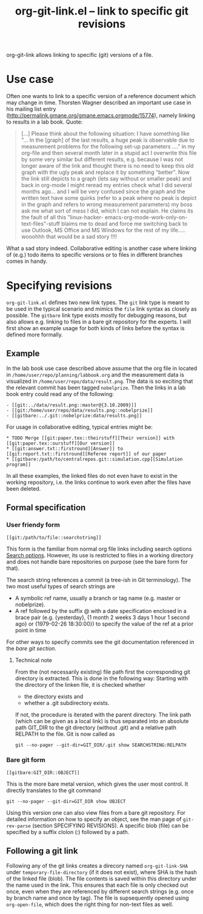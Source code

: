 #+TITLE: org-git-link.el -- link to specific git revisions
#+OPTIONS: ^:{} author:nil

org-git-link allows linking to specific (git) versions of a file.

* Use case
   
  Often one wants to link to a specific version of a reference
  document which may change in time. Thorsten Wagner described an
  important use case in his mailing list entry
  ([[http://permalink.gmane.org/gmane.emacs.orgmode/15774]]), namely
  linking to results in a lab book. Quote:

  #+BEGIN_QUOTE 
  [...] Please think about the following situation: I have
  something like "... In the [graph] of the last results, a huge
  peak is observable due to measurement problems for the
  following set-up parameters ...." in my org-file and then
  several month later in a stupid act I overwrite this file by
  some very similar but different results, e.g. because I was not
  longer aware of the link and thought there is no need to keep
  this old graph with the ugly peak and replace it by something
  "better". Now the link still depicts to a graph (lets say
  without or smaller peak) and back in org-mode I might reread my
  entries check what I did several months ago... and I will be
  very confused since the graph and the written text have some
  quirks (refer to a peak where no peak is depict in the graph
  and refers to wrong measurement parameters) my boss ask me what
  sort of mess I did, which I can not explain. He claims its the
  fault of all this "linux-hacker-
  emacs-org-mode-work-only-on-text-files"-stuff blaims me to dead
  and force me switching back to use Outlook, MS Office and MS
  Windows for the rest of my life..... wooohhh that would be a
  sad story !!!!
  #+END_QUOTE

  What a sad story indeed. Collaborative editing is another case
  where linking of (e.g.) todo items to specific versions or to
  files in different branches comes in handy.

* Specifying revisions

  =org-git-link.el= defines two new link types. The =git= link
  type is meant to be used in the typical scenario and mimics the
  =file= link syntax as closely as possible. The =gitbare= link
  type exists mostly for debugging reasons, but also allows e.g.
  linking to files in a bare git repository for the experts. I
  will first show an example usage for both kinds of links before
  the syntax is defined more formally.

** Example
  
   In the lab book use case described above assume that the org
   file in located in =/home/user/repo/planning/labbook.org= and
   the measurement data is visualized in
   =/home/user/repo/data/result.png=. The data is so exciting that
   the relevant commit has been tagged =nobelprize=. Then the
   links in a lab book entry could read any of the following:
   #+BEGIN_EXAMPLE 
   - [[git:../data/result.png::master@{3.10.2009}]]
   - [[git:/home/user/repo/data/results.png::nobelprize]]
   - [[gitbare:../.git::nobelprize:data/results.png]]
   #+END_EXAMPLE

   For usage in collaborative editing, typical entries might be:
   #+BEGIN_EXAMPLE
   * TODO Merge [[git:paper.tex::theirstuff][Their version]] with [[git:paper.tex::ourstuff][Our version]]
   * [[git:answer.txt::firstround][Answer]] to  [[git:report.txt::firstround][Referee report]] of our paper
   * [[gitbare:/path/to/centralrepos.git::simulation.cpp][Simulation program]]
   #+END_EXAMPLE
 
   In all these examples, the linked files do not even have to exist
   in the working repository, i.e. the links continue to work even
   after the files have been deleted.

** Formal specification
      
*** User friendy form
    #+BEGIN_EXAMPLE 
    [[git:/path/to/file::searchstring]]
    #+END_EXAMPLE
    This form is the familiar from normal org file links
    including search options [[info:org:Search%20options][Search options]]. However, its use is
    restricted to files in a working directory and does not
    handle bare repositories on purpose (see the bare form for
    that).

    The search string references a commit (a tree-ish in Git
    terminology). The two most useful types of search strings are

    - A symbolic ref name, usually a branch or tag name (e.g.
      master or nobelprize).
    - A ref followed by the suffix @ with a date specification
      enclosed in a brace pair (e.g. {yesterday}, {1 month 2
      weeks 3 days 1 hour 1 second ago} or {1979-02-26 18:30:00})
      to specify the value of the ref at a prior point in time

    For other ways to specify commits see the git documentation
    referenced in the [[*Bare%20git%20form][bare git section]].

**** Technical note
     From the (not necessarily existing) file path first the
     corresponding git directory is extracted. This is done in the
     following way: Starting with the directory of the linken
     file, it is checked whether

     - the directory exists and
     - whether a .git subdirectory exists.
       
     If not, the procedure is iterated with the parent directory.
     The link path (which can be given as a local link) is thus
     separated into an absolute path GIT_DIR to the git directory
     (without .git) and a relative path RELPATH to the file. Git
     is now called as
     : git --no-pager --git-dir=GIT_DIR/.git show SEARCHSTRING:RELPATH

*** Bare git form
 
    #+BEGIN_EXAMPLE 
    [[gitbare:GIT_DIR::OBJECT]]
    #+END_EXAMPLE
    This is the more bare metal version, which gives the user most
    control. It directly translates to the git command
    : git --no-pager --git-dir=GIT_DIR show OBJECT
    Using this version one can also view files from a bare git
    repository. For detailed information on how to specify an
    object, see the man page of =git-rev-parse= (section
    SPECIFYING REVISIONS). A specific blob (file) can be
    specified by a suffix clolon (:) followed by a path.

** Following a git link

   Following any of the git links creates a direcory named
   =org-git-link-SHA= under =temporary-file-directory= (if it
   does not exist), where SHA is the hash of the linked file
   (blob). The file contents is saved within this directory under
   the name used in the link. This ensures that each file is only
   checked out once, even when they are referenced by different
   search strings (e.g. once by branch name and once by tag). The
   file is supsequently opened using =org-open-file=, which does
   the right thing for non-text files as well.
